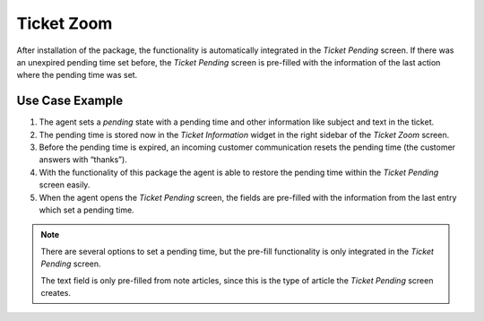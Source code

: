 Ticket Zoom
===========

After installation of the package, the functionality is automatically integrated in the *Ticket Pending* screen. If there was an unexpired pending time set before, the *Ticket Pending* screen is pre-filled with the information of the last action where the pending time was set.


Use Case Example
----------------

1. The agent sets a *pending* state with a pending time and other information like subject and text in the ticket.
2. The pending time is stored now in the *Ticket Information* widget in the right sidebar of the *Ticket Zoom* screen.
3. Before the pending time is expired, an incoming customer communication resets the pending time (the customer answers with “thanks”).
4. With the functionality of this package the agent is able to restore the pending time within the *Ticket Pending* screen easily.
5. When the agent opens the *Ticket Pending* screen, the fields are pre-filled with the information from the last entry which set a pending time.

.. note::

   There are several options to set a pending time, but the pre-fill functionality is only integrated in the *Ticket Pending* screen.

   The text field is only pre-filled from note articles, since this is the type of article the *Ticket Pending* screen creates.
